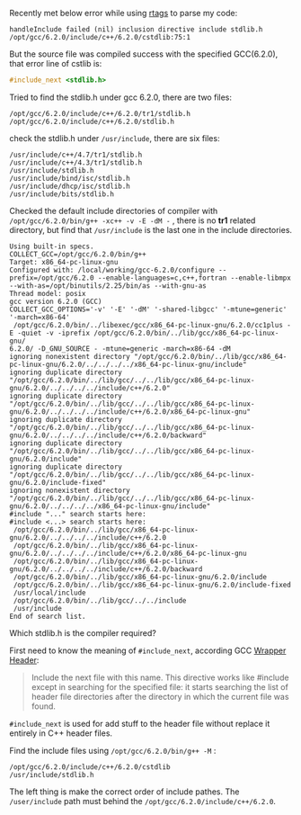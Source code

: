 #+BEGIN_COMMENT
.. title: include_next stdlib.h failed
.. slug: include_next-stdlibh-failed
.. date: 2018-01-03 13:00:18 UTC+01:00
.. tags: c++
.. category: 
.. link: 
.. description: 
.. type: text
#+END_COMMENT

Recently met below error while using [[https://github.com/Andersbakken/rtags][rtags]] to parse my code:
#+BEGIN_EXAMPLE
handleInclude failed (nil) inclusion directive include stdlib.h /opt/gcc/6.2.0/include/c++/6.2.0/cstdlib:75:1
#+END_EXAMPLE

But the source file was compiled success with the specified GCC(6.2.0), that error line of cstlib is:
#+BEGIN_SRC cpp
#include_next <stdlib.h>
#+END_SRC

Tried to find the stdlib.h under gcc 6.2.0, there are two files:
#+BEGIN_EXAMPLE
/opt/gcc/6.2.0/include/c++/6.2.0/tr1/stdlib.h
/opt/gcc/6.2.0/include/c++/6.2.0/stdlib.h
#+END_EXAMPLE
check the stdlib.h under ~/usr/include~, there are six files:
#+BEGIN_EXAMPLE
/usr/include/c++/4.7/tr1/stdlib.h
/usr/include/c++/4.3/tr1/stdlib.h
/usr/include/stdlib.h
/usr/include/bind/isc/stdlib.h
/usr/include/dhcp/isc/stdlib.h
/usr/include/bits/stdlib.h
#+END_EXAMPLE

Checked the default include directories of compiler with ~/opt/gcc/6.2.0/bin/g++ -xc++ -v -E -dM -~ , there is no *tr1* related directory, but find that ~/usr/include~ is the last one in the include directories.
#+BEGIN_EXAMPLE
Using built-in specs.
COLLECT_GCC=/opt/gcc/6.2.0/bin/g++
Target: x86_64-pc-linux-gnu
Configured with: /local/working/gcc-6.2.0/configure --prefix=/opt/gcc/6.2.0 --enable-languages=c,c++,fortran --enable-libmpx --with-as=/opt/binutils/2.25/bin/as --with-gnu-as
Thread model: posix
gcc version 6.2.0 (GCC)
COLLECT_GCC_OPTIONS='-v' '-E' '-dM' '-shared-libgcc' '-mtune=generic' '-march=x86-64'
 /opt/gcc/6.2.0/bin/../libexec/gcc/x86_64-pc-linux-gnu/6.2.0/cc1plus -E -quiet -v -iprefix /opt/gcc/6.2.0/bin/../lib/gcc/x86_64-pc-linux-gnu/
6.2.0/ -D_GNU_SOURCE - -mtune=generic -march=x86-64 -dM
ignoring nonexistent directory "/opt/gcc/6.2.0/bin/../lib/gcc/x86_64-pc-linux-gnu/6.2.0/../../../../x86_64-pc-linux-gnu/include"
ignoring duplicate directory "/opt/gcc/6.2.0/bin/../lib/gcc/../../lib/gcc/x86_64-pc-linux-gnu/6.2.0/../../../../include/c++/6.2.0"
ignoring duplicate directory "/opt/gcc/6.2.0/bin/../lib/gcc/../../lib/gcc/x86_64-pc-linux-gnu/6.2.0/../../../../include/c++/6.2.0/x86_64-pc-linux-gnu"
ignoring duplicate directory "/opt/gcc/6.2.0/bin/../lib/gcc/../../lib/gcc/x86_64-pc-linux-gnu/6.2.0/../../../../include/c++/6.2.0/backward"
ignoring duplicate directory "/opt/gcc/6.2.0/bin/../lib/gcc/../../lib/gcc/x86_64-pc-linux-gnu/6.2.0/include"
ignoring duplicate directory "/opt/gcc/6.2.0/bin/../lib/gcc/../../lib/gcc/x86_64-pc-linux-gnu/6.2.0/include-fixed"
ignoring nonexistent directory "/opt/gcc/6.2.0/bin/../lib/gcc/../../lib/gcc/x86_64-pc-linux-gnu/6.2.0/../../../../x86_64-pc-linux-gnu/include"
#include "..." search starts here:
#include <...> search starts here:
 /opt/gcc/6.2.0/bin/../lib/gcc/x86_64-pc-linux-gnu/6.2.0/../../../../include/c++/6.2.0
 /opt/gcc/6.2.0/bin/../lib/gcc/x86_64-pc-linux-gnu/6.2.0/../../../../include/c++/6.2.0/x86_64-pc-linux-gnu
 /opt/gcc/6.2.0/bin/../lib/gcc/x86_64-pc-linux-gnu/6.2.0/../../../../include/c++/6.2.0/backward
 /opt/gcc/6.2.0/bin/../lib/gcc/x86_64-pc-linux-gnu/6.2.0/include
 /opt/gcc/6.2.0/bin/../lib/gcc/x86_64-pc-linux-gnu/6.2.0/include-fixed
 /usr/local/include
 /opt/gcc/6.2.0/bin/../lib/gcc/../../include
 /usr/include
End of search list.
#+END_EXAMPLE

Which stdlib.h is the compiler required?

First need to know the meaning of ~#include_next~, according GCC [[https://gcc.gnu.org/onlinedocs/cpp/Wrapper-Headers.html][Wrapper Header]]:
#+BEGIN_QUOTE
Include the next file with this name. This directive works like #include except in searching for the specified file: it starts searching the list of header file directories after the directory in which the current file was found.
#+END_QUOTE
~#include_next~ is used for add stuff to the header file without replace it entirely in C++ header files.

Find the include files using ~/opt/gcc/6.2.0/bin/g++ -M~ :
#+BEGIN_EXAMPLE
/opt/gcc/6.2.0/include/c++/6.2.0/cstdlib
/usr/include/stdlib.h
#+END_EXAMPLE

The left thing is make the correct order of include pathes. The ~/user/include~ path must behind the ~/opt/gcc/6.2.0/include/c++/6.2.0~.
